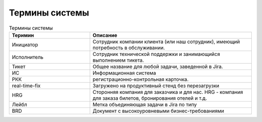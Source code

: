 ====================
Термины системы
====================

.. list-table:: Термины системы
   :widths: 15 30
   :header-rows: 1

   * - Теримин
     - Описание
   * - Инициатор 
     - Сотрудник компании клиента (или наш сотрудник), имеющий потребность в обслуживании.
   * - Исполнитель 
     - Сотрудник технической поддержки и занимающийся выполнением тикета. 
   * - Тикет 
     - Общее название для любой задачи, заведенной в Jira.
   * - ИС
     - Информационная система
   * - РКК 
     - регистрационно-контрольная карточка.
   * - real-time-fix 
     - Загружено на продуктивный стенд без перезагрузки
   * - HRG 
     - Сторонняя компания для заказчика и для нас. HRG - компания для заказа билетов, бронирования отелей и т.д. 
   * - Лейбл 
     - Метка объединяющая задачи в Jira по типу
   * - BRD
     - Документ c высокоуровневыми бизнес-требованиями
